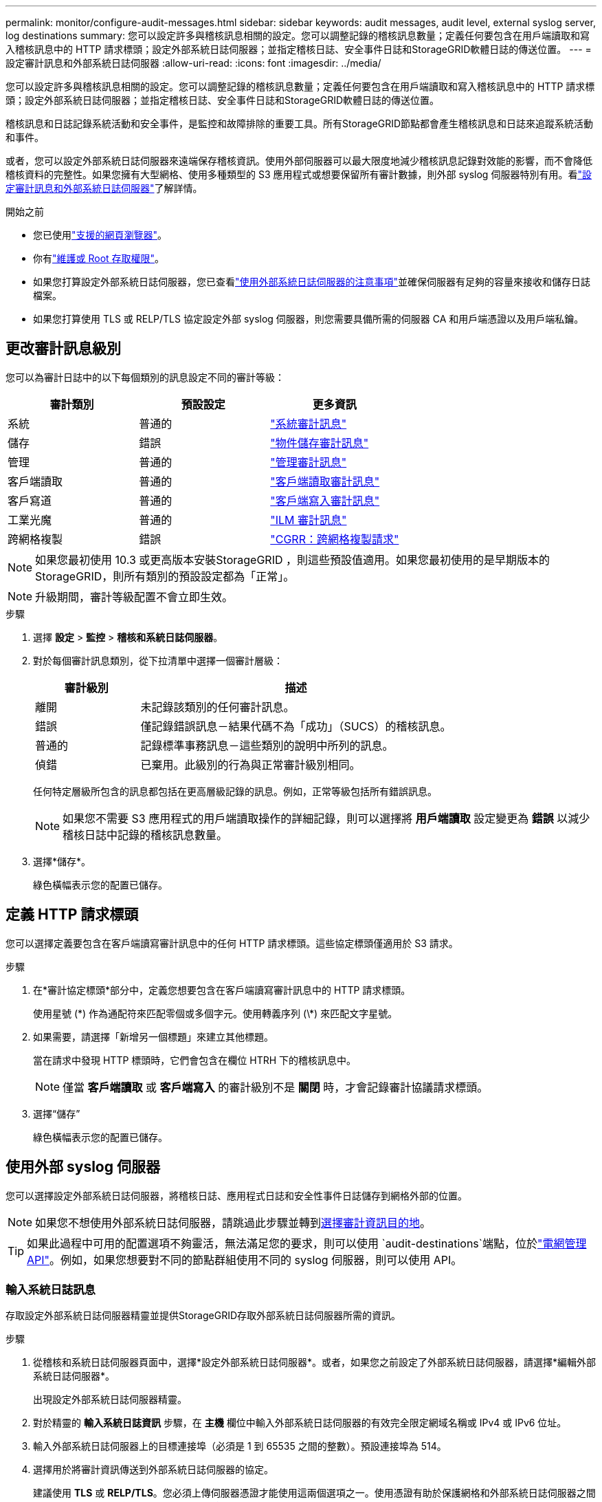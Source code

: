 ---
permalink: monitor/configure-audit-messages.html 
sidebar: sidebar 
keywords: audit messages, audit level, external syslog server, log destinations 
summary: 您可以設定許多與稽核訊息相關的設定。您可以調整記錄的稽核訊息數量；定義任何要包含在用戶端讀取和寫入稽核訊息中的 HTTP 請求標頭；設定外部系統日誌伺服器；並指定稽核日誌、安全事件日誌和StorageGRID軟體日誌的傳送位置。 
---
= 設定審計訊息和外部系統日誌伺服器
:allow-uri-read: 
:icons: font
:imagesdir: ../media/


[role="lead"]
您可以設定許多與稽核訊息相關的設定。您可以調整記錄的稽核訊息數量；定義任何要包含在用戶端讀取和寫入稽核訊息中的 HTTP 請求標頭；設定外部系統日誌伺服器；並指定稽核日誌、安全事件日誌和StorageGRID軟體日誌的傳送位置。

稽核訊息和日誌記錄系統活動和安全事件，是監控和故障排除的重要工具。所有StorageGRID節點都會產生稽核訊息和日誌來追蹤系統活動和事件。

或者，您可以設定外部系統日誌伺服器來遠端保存稽核資訊。使用外部伺服器可以最大限度地減少稽核訊息記錄對效能的影響，而不會降低稽核資料的完整性。如果您擁有大型網格、使用多種類型的 S3 應用程式或想要保留所有審計數據，則外部 syslog 伺服器特別有用。看link:../monitor/considerations-for-external-syslog-server.html["設定審計訊息和外部系統日誌伺服器"]了解詳情。

.開始之前
* 您已使用link:../admin/web-browser-requirements.html["支援的網頁瀏覽器"]。
* 你有link:../admin/admin-group-permissions.html["維護或 Root 存取權限"]。
* 如果您打算設定外部系統日誌伺服器，您已查看link:../monitor/considerations-for-external-syslog-server.html["使用外部系統日誌伺服器的注意事項"]並確保伺服器有足夠的容量來接收和儲存日誌檔案。
* 如果您打算使用 TLS 或 RELP/TLS 協定設定外部 syslog 伺服器，則您需要具備所需的伺服器 CA 和用戶端憑證以及用戶端私鑰。




== 更改審計訊息級別

您可以為審計日誌中的以下每個類別的訊息設定不同的審計等級：

[cols="1a,1a,1a"]
|===
| 審計類別 | 預設設定 | 更多資訊 


 a| 
系統
 a| 
普通的
 a| 
link:../audit/system-audit-messages.html["系統審計訊息"]



 a| 
儲存
 a| 
錯誤
 a| 
link:../audit/object-storage-audit-messages.html["物件儲存審計訊息"]



 a| 
管理
 a| 
普通的
 a| 
link:../audit/management-audit-message.html["管理審計訊息"]



 a| 
客戶端讀取
 a| 
普通的
 a| 
link:../audit/client-read-audit-messages.html["客戶端讀取審計訊息"]



 a| 
客戶寫道
 a| 
普通的
 a| 
link:../audit/client-write-audit-messages.html["客戶端寫入審計訊息"]



 a| 
工業光魔
 a| 
普通的
 a| 
link:../audit/ilm-audit-messages.html["ILM 審計訊息"]



 a| 
跨網格複製
 a| 
錯誤
 a| 
link:../audit/cgrr-cross-grid-replication-request.html["CGRR：跨網格複製請求"]

|===

NOTE: 如果您最初使用 10.3 或更高版本安裝StorageGRID ，則這些預設值適用。如果您最初使用的是早期版本的StorageGRID，則所有類別的預設設定都為「正常」。


NOTE: 升級期間，審計等級配置不會立即生效。

.步驟
. 選擇 *設定* > *監控* > *稽核和系統日誌伺服器*。
. 對於每個審計訊息類別，從下拉清單中選擇一個審計層級：
+
[cols="1a,3a"]
|===
| 審計級別 | 描述 


 a| 
離開
 a| 
未記錄該類別的任何審計訊息。



 a| 
錯誤
 a| 
僅記錄錯誤訊息－結果代碼不為「成功」（SUCS）的稽核訊息。



 a| 
普通的
 a| 
記錄標準事務訊息－這些類別的說明中所列的訊息。



 a| 
偵錯
 a| 
已棄用。此級別的行為與正常審計級別相同。

|===
+
任何特定層級所包含的訊息都包括在更高層級記錄的訊息。例如，正常等級包括所有錯誤訊息。

+

NOTE: 如果您不需要 S3 應用程式的用戶端讀取操作的詳細記錄，則可以選擇將 *用戶端讀取* 設定變更為 *錯誤* 以減少稽核日誌中記錄的稽核訊息數量。

. 選擇*儲存*。
+
綠色橫幅表示您的配置已儲存。





== 定義 HTTP 請求標頭

您可以選擇定義要包含在客戶端讀寫審計訊息中的任何 HTTP 請求標頭。這些協定標頭僅適用於 S3 請求。

.步驟
. 在*審計協定標頭*部分中，定義您想要包含在客戶端讀寫審計訊息中的 HTTP 請求標頭。
+
使用星號 (\*) 作為通配符來匹配零個或多個字元。使用轉義序列 (\*) 來匹配文字星號。

. 如果需要，請選擇「新增另一個標題」來建立其他標題。
+
當在請求中發現 HTTP 標頭時，它們會包含在欄位 HTRH 下的稽核訊息中。

+

NOTE: 僅當 *客戶端讀取* 或 *客戶端寫入* 的審計級別不是 *關閉* 時，才會記錄審計協議請求標頭。

. 選擇“儲存”
+
綠色橫幅表示您的配置已儲存。





== [[use-external-syslog-server]]使用外部 syslog 伺服器

您可以選擇設定外部系統日誌伺服器，將稽核日誌、應用程式日誌和安全性事件日誌儲存到網格外部的位置。


NOTE: 如果您不想使用外部系統日誌伺服器，請跳過此步驟並轉到<<select-audit-information-destinations,選擇審計資訊目的地>>。


TIP: 如果此過程中可用的配置選項不夠靈活，無法滿足您的要求，則可以使用 `audit-destinations`端點，位於link:../admin/using-grid-management-api.html["電網管理API"]。例如，如果您想要對不同的節點群組使用不同的 syslog 伺服器，則可以使用 API。



=== 輸入系統日誌訊息

存取設定外部系統日誌伺服器精靈並提供StorageGRID存取外部系統日誌伺服器所需的資訊。

.步驟
. 從稽核和系統日誌伺服器頁面中，選擇*設定外部系統日誌伺服器*。或者，如果您之前設定了外部系統日誌伺服器，請選擇*編輯外部系統日誌伺服器*。
+
出現設定外部系統日誌伺服器精靈。

. 對於精靈的 *輸入系統日誌資訊* 步驟，在 *主機* 欄位中輸入外部系統日誌伺服器的有效完全限定網域名稱或 IPv4 或 IPv6 位址。
. 輸入外部系統日誌伺服器上的目標連接埠（必須是 1 到 65535 之間的整數）。預設連接埠為 514。
. 選擇用於將審計資訊傳送到外部系統日誌伺服器的協定。
+
建議使用 *TLS* 或 *RELP/TLS*。您必須上傳伺服器憑證才能使用這兩個選項之一。使用憑證有助於保護網格和外部系統日誌伺服器之間的連線。有關更多信息，請參閱link:../admin/using-storagegrid-security-certificates.html["管理安全證書"] 。

+
所有協定選項都需要外部系統日誌伺服器的支援和配置。您必須選擇與外部系統日誌伺服器相容的選項。

+

NOTE: 可靠事件日誌協定 (RELP) 擴展了 syslog 協定的功能，以提供可靠的事件訊息傳遞。如果您的外部系統日誌伺服器必須重新啟動，使用 RELP 可以協助防止稽核資訊遺失。

. 選擇*繼續*。
. [[attach-certificate]]如果您選擇了 *TLS* 或 *RELP/TLS*，請上傳伺服器 CA 憑證、用戶端憑證和用戶端私鑰。
+
.. 選擇「瀏覽」以尋找您想要使用的憑證或金鑰。
.. 選擇憑證或密鑰檔。
.. 選擇*開啟*上傳檔案。
+
憑證或金鑰檔案名稱旁邊會出現一個綠色勾號，通知您已成功上傳。



. 選擇*繼續*。




=== 管理系統日誌內容

您可以選擇要傳​​送到外部系統日誌伺服器的資訊。

.步驟
. 對於精靈的*管理系統日誌內容*步驟，選擇要傳送到外部系統日誌伺服器的每種類型的稽核資訊。
+
** *發送審計日誌*：發送StorageGRID事件和系統活動
** *傳送安全事件*：傳送安全事件，例如未經授權的使用者嘗試登入或使用者以 root 身分登入時
** *發送應用程式日誌*: 發送link:../monitor/storagegrid-software-logs.html["StorageGRID軟體日誌文件"]對於故障排除很有用，包括：
+
*** `bycast-err.log`
*** `bycast.log`
*** `jaeger.log`
*** `nms.log`（僅限管理節點）
*** `prometheus.log`
*** `raft.log`
*** `hagroups.log`


** *傳送存取日誌*：將外部請求的 HTTP 存取日誌傳送到網格管理器、租用戶管理器、配置的負載平衡器端點以及來自遠端系統的網格聯合請求。


. 使用下拉式選單選擇要傳送的每類審計資訊的嚴重性和設施（訊息類型）。
+
設定嚴重性和設施值可以幫助您以可自訂的方式聚合日誌，以便於分析。

+
.. 對於*嚴重性*，選擇*通過*，或選擇 0 到 7 之間的嚴重性值。
+
如果您選擇一個值，則所選值將套用於此類型的所有訊息。如果使用固定值覆蓋嚴重性，則有關不同嚴重性的資訊將會遺失。

+
[cols="1a,3a"]
|===
| 嚴重程度 | 描述 


 a| 
直通
 a| 
發送到外部系統日誌的每個訊息都具有與本地記錄到節點時相同的嚴重性值：

*** 對於審計日誌，嚴重性為「資訊」。
*** 對於安全事件，嚴重性值由節點上的 Linux 發行版產生。
*** 對於應用程式日誌，嚴重性在「資訊」和「通知」之間變化，具體取決於問題是什麼。例如，新增 NTP 伺服器並設定 HA 群組會給予「info」的值，而故意停止 SSM 或 RSM 服務會給予「notice」的值。
*** 對於訪問日誌，嚴重性為「資訊」。




 a| 
0
 a| 
緊急情況：系統無法使用



 a| 
1
 a| 
警報：必須立即採取行動



 a| 
2
 a| 
危急：危急情況



 a| 
3
 a| 
錯誤：錯誤狀況



 a| 
4
 a| 
警告：警告條件



 a| 
5
 a| 
注意：正常但重要的情況



 a| 
6
 a| 
訊息：訊息訊息



 a| 
7
 a| 
調試：調試級別訊息

|===
.. 對於 *Facilty*，選擇 *Passthrough*，或選擇 0 到 23 之間的設施值。
+
如果您選擇一個值，它將套用於此類型的所有訊息。如果使用固定值覆蓋設施，則有關不同設施的資訊將會遺失。

+
[cols="1a,3a"]
|===
| 設施 | 描述 


 a| 
直通
 a| 
發送到外部系統日誌的每個訊息都具有與本地記錄到節點時相同的設施值：

*** 對於稽核日誌，傳送到外部系統日誌伺服器的設備是「local7」。
*** 對於安全事件，設施值由節點上的 Linux 發行版產生。
*** 對於應用程式日誌，發送到外部 syslog 伺服器的應用程式日誌具有以下設施值：
+
**** `bycast.log`：使用者或守護程式
**** `bycast-err.log`：使用者、守護程式、local3 或 local4
**** `jaeger.log`：本地2
**** `nms.log`：本地3
**** `prometheus.log`：本地4
**** `raft.log`：本地5
**** `hagroups.log`：本地6


*** 對於存取日誌，傳送到外部系統日誌伺服器的設備是「local0」。




 a| 
0
 a| 
kern（內核訊息）



 a| 
1
 a| 
用戶（用戶級訊息）



 a| 
2
 a| 
郵件



 a| 
3
 a| 
守護程式（系統守護程式）



 a| 
4
 a| 
auth（安全/授權訊息）



 a| 
5
 a| 
syslog（由 syslogd 內部產生的訊息）



 a| 
6
 a| 
lpr（行式印表機子系統）



 a| 
7
 a| 
新聞（網路新聞子系統）



 a| 
8
 a| 
UUCP



 a| 
9
 a| 
cron（時鐘守護程式）



 a| 
10
 a| 
安全（安全/授權訊息）



 a| 
11
 a| 
FTP



 a| 
12
 a| 
NTP



 a| 
13
 a| 
logaudit（日誌稽核）



 a| 
14
 a| 
logalert（日誌警報）



 a| 
15
 a| 
時鐘（時鐘守護程式）



 a| 
16
 a| 
local0



 a| 
17
 a| 
local1



 a| 
18
 a| 
local2



 a| 
19
 a| 
local3



 a| 
20
 a| 
local4



 a| 
21
 a| 
local5



 a| 
22
 a| 
local6



 a| 
23
 a| 
local7

|===


. 選擇*繼續*。




=== 發送測試訊息

在開始使用外部系統日誌伺服器之前，您應該要求網格中的所有節點向外部系統日誌伺服器發送測試訊息。在承諾將資料傳送到外部系統日誌伺服器之前，您應該使用這些測試訊息來幫助您驗證整個日誌收集基礎架構。


CAUTION: 在確認外部系統日誌伺服器從網格中的每個節點收到測試訊息並且該訊息按預期處理之前，請勿使用外部系統日誌伺服器設定。

.步驟
. 如果您不想發送測試訊息，因為您確定您的外部系統日誌伺服器配置正確並且可以從網格中的所有節點接收審計訊息，請選擇*跳過並完成*。
+
綠色橫幅表示配置已儲存。

. 否則，選擇*發送測試訊息*（建議）。
+
測試結果會持續顯示在頁面上，直到您停止測試。在測試進行過程中，您的稽核訊息將繼續傳送到您先前配置的目的地。

. 如果您收到任何錯誤，請更正它們並再次選擇*發送測試訊息*。
+
看link:../troubleshoot/troubleshooting-syslog-server.html["排除外部系統日誌伺服器故障"]幫助您解決任何錯誤。

. 等到看到綠色橫幅，表示所有節點都已通過測試。
. 檢查您的系統日誌伺服器以確定測試訊息是否按預期接收和處理。
+

NOTE: 如果您使用 UDP，請檢查整個日誌收集基礎架構。UDP 協定不像其他協定那樣允許嚴格的錯誤檢測。

. 選擇*停止並完成*。
+
您將返回*審計和系統日誌伺服器*頁面。綠色橫幅表示系統日誌伺服器配置已儲存。

+

NOTE: 直到您選擇包含外部系統日誌伺服器的目標時， StorageGRID稽核資訊才會傳送至外部系統日誌伺服器。





== 選擇審計資訊目的地

您可以指定稽核日誌、安全事件日誌和link:../monitor/storagegrid-software-logs.html["StorageGRID軟體日誌"]已發送。

[NOTE]
====
StorageGRID預設為本機節點稽核目標，並將稽核資訊儲存在 `/var/local/log/localaudit.log`。

使用時 `/var/local/log/localaudit.log`，網格管理器和租用戶管理器稽核日誌條目可能會被傳送到儲存節點。您可以使用下列方法來尋找哪個節點具有最新條目 `run-each-node --parallel "zgrep MGAU /var/local/log/localaudit.log | tail"`命令。

某些目標僅在您設定了外部系統日誌伺服器後才可用。

====
.步驟
. 在審計和系統日誌伺服器頁面上，選擇審計資訊的目標。
+

TIP: *僅本機節點*和*外部系統日誌伺服器*通常提供更好的效能。

+
[cols="1a,2a"]
|===
| 選項 | 描述 


 a| 
僅限本地節點（預設）
 a| 
稽核訊息、安全事件日誌和應用程式日誌不會傳送到管理節點。相反，它們僅保存在生成​​它們的節點（“本地節點”）上。每個本地節點產生的審計資訊儲存在 `/var/local/log/localaudit.log`。

*注意*： StorageGRID會定期刪除本機日誌以釋放空間。當節點的日誌檔案達到 1 GB 時，將儲存現有檔案並啟動新的日誌檔案。日誌的輪換限制為 21 個檔案。當建立第 22 個版本的日誌檔案時，最舊的日誌檔案將被刪除。每個節點平均儲存約 20 GB 的日誌資料。



 a| 
管理節點/本地節點
 a| 
審計訊息被傳送到管理節點上的稽核日誌，安全事件日誌和應用程式日誌儲存在產生它們的節點上。審計資訊儲存在以下文件中：

** 管理節點（主節點和非主節點）： `/var/local/audit/export/audit.log`
** 所有節點： `/var/local/log/localaudit.log`文件通常為空或缺失。它可能包含次要訊息，例如某些訊息的附加副本。




 a| 
外部系統日誌伺服器
 a| 
審計資訊被傳送到外部系統日誌伺服器並保存在本地節點上(`/var/local/log/localaudit.log`）。傳送的訊息類型取決於您如何設定外部系統日誌伺服器。僅當您設定了外部系統日誌伺服器後，此選項才會啟用。



 a| 
管理節點和外部系統日誌伺服器
 a| 
審計訊息被傳送到審計日誌(`/var/local/audit/export/audit.log`)，並將稽核資訊傳送至外部系統日誌伺服器並保存在本機節點上(`/var/local/log/localaudit.log`）。傳送的訊息類型取決於您如何設定外部系統日誌伺服器。僅當您設定了外部系統日誌伺服器後，此選項才會啟用。

|===
. 選擇*儲存*。
+
出現警告訊息。

. 選擇「*確定*」確認您要變更審計資訊的目的地。
+
綠色橫幅表示審計配置已儲存。

+
新日誌將發送至您選擇的目的地。現有日誌仍保留在其目前位置。


